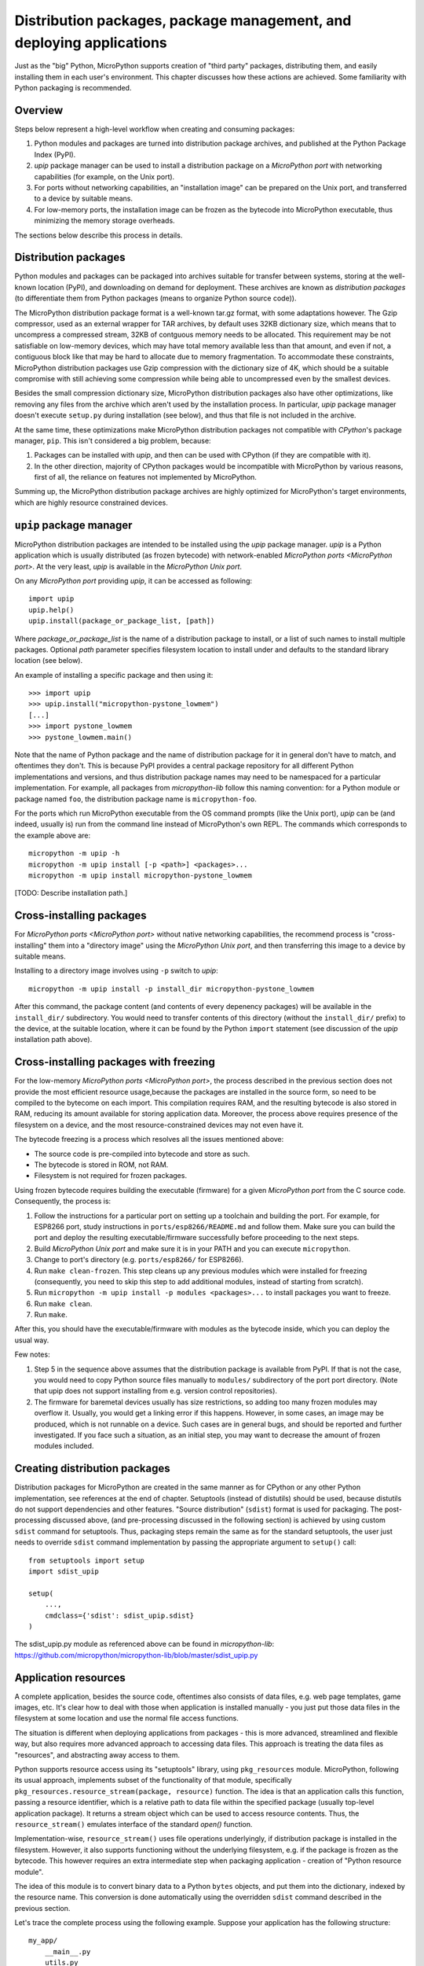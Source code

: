 Distribution packages, package management, and deploying applications
=====================================================================

Just as the "big" Python, MicroPython supports creation of "third party"
packages, distributing them, and easily installing them in each user's
environment. This chapter discusses how these actions are achieved.
Some familiarity with Python packaging is recommended.

Overview
--------

Steps below represent a high-level workflow when creating and consuming
packages:

1. Python modules and packages are turned into distribution package
   archives, and published at the Python Package Index (PyPI).
2. `upip` package manager can be used to install a distribution package
   on a `MicroPython port` with networking capabilities (for example,
   on the Unix port).
3. For ports without networking capabilities, an "installation image"
   can be prepared on the Unix port, and transferred to a device by
   suitable means.
4. For low-memory ports, the installation image can be frozen as the
   bytecode into MicroPython executable, thus minimizing the memory
   storage overheads.

The sections below describe this process in details.

Distribution packages
---------------------

Python modules and packages can be packaged into archives suitable for
transfer between systems, storing at the well-known location (PyPI),
and downloading on demand for deployment. These archives are known as
*distribution packages* (to differentiate them from Python packages
(means to organize Python source code)).

The MicroPython distribution package format is a well-known tar.gz
format, with some adaptations however. The Gzip compressor, used as
an external wrapper for TAR archives, by default uses 32KB dictionary
size, which means that to uncompress a compressed stream, 32KB of
contguous memory needs to be allocated. This requirement may be not
satisfiable on low-memory devices, which may have total memory available
less than that amount, and even if not, a contiguous block like that
may be hard to allocate due to memory fragmentation. To accommodate
these constraints, MicroPython distribution packages use Gzip compression
with the dictionary size of 4K, which should be a suitable compromise
with still achieving some compression while being able to uncompressed
even by the smallest devices.

Besides the small compression dictionary size, MicroPython distribution
packages also have other optimizations, like removing any files from
the archive which aren't used by the installation process. In particular,
`upip` package manager doesn't execute ``setup.py`` during installation
(see below), and thus that file is not included in the archive.

At the same time, these optimizations make MicroPython distribution
packages not compatible with `CPython`'s package manager, ``pip``.
This isn't considered a big problem, because:

1. Packages can be installed with `upip`, and then can be used with
   CPython (if they are compatible with it).
2. In the other direction, majority of CPython packages would be
   incompatible with MicroPython by various reasons, first of all,
   the reliance on features not implemented by MicroPython.

Summing up, the MicroPython distribution package archives are highly
optimized for MicroPython's target environments, which are highly
resource constrained devices.


``upip`` package manager
------------------------

MicroPython distribution packages are intended to be installed using
the `upip` package manager. `upip` is a Python application which is
usually distributed (as frozen bytecode) with network-enabled
`MicroPython ports <MicroPython port>`. At the very least,
`upip` is available in the `MicroPython Unix port`.

On any `MicroPython port` providing `upip`, it can be accessed as
following::

    import upip
    upip.help()
    upip.install(package_or_package_list, [path])

Where *package_or_package_list* is the name of a distribution
package to install, or a list of such names to install multiple
packages. Optional *path* parameter specifies filesystem
location to install under and defaults to the standard library
location (see below).

An example of installing a specific package and then using it::

    >>> import upip
    >>> upip.install("micropython-pystone_lowmem")
    [...]
    >>> import pystone_lowmem
    >>> pystone_lowmem.main()

Note that the name of Python package and the name of distribution
package for it in general don't have to match, and oftentimes they
don't. This is because PyPI provides a central package repository
for all different Python implementations and versions, and thus
distribution package names may need to be namespaced for a particular
implementation. For example, all packages from `micropython-lib`
follow this naming convention: for a Python module or package named
``foo``, the distribution package name is ``micropython-foo``.

For the ports which run MicroPython executable from the OS command
prompts (like the Unix port), `upip` can be (and indeed, usually is)
run from the command line instead of MicroPython's own REPL. The
commands which corresponds to the example above are::

    micropython -m upip -h
    micropython -m upip install [-p <path>] <packages>...
    micropython -m upip install micropython-pystone_lowmem

[TODO: Describe installation path.]


Cross-installing packages
-------------------------

For `MicroPython ports <MicroPython port>` without native networking
capabilities, the recommend process is "cross-installing" them into a
"directory image" using the `MicroPython Unix port`, and then
transferring this image to a device by suitable means.

Installing to a directory image involves using ``-p`` switch to `upip`::

    micropython -m upip install -p install_dir micropython-pystone_lowmem

After this command, the package content (and contents of every depenency
packages) will be available in the ``install_dir/`` subdirectory. You
would need to transfer contents of this directory (without the
``install_dir/`` prefix) to the device, at the suitable location, where
it can be found by the Python ``import`` statement (see discussion of
the `upip` installation path above).


Cross-installing packages with freezing
---------------------------------------

For the low-memory `MicroPython ports <MicroPython port>`, the process
described in the previous section does not provide the most efficient
resource usage,because the packages are installed in the source form,
so need to be compiled to the bytecome on each import. This compilation
requires RAM, and the resulting bytecode is also stored in RAM, reducing
its amount available for storing application data. Moreover, the process
above requires presence of the filesystem on a device, and the most
resource-constrained devices may not even have it.

The bytecode freezing is a process which resolves all the issues
mentioned above:

* The source code is pre-compiled into bytecode and store as such.
* The bytecode is stored in ROM, not RAM.
* Filesystem is not required for frozen packages.

Using frozen bytecode requires building the executable (firmware)
for a given `MicroPython port` from the C source code. Consequently,
the process is:

1. Follow the instructions for a particular port on setting up a
   toolchain and building the port. For example, for ESP8266 port,
   study instructions in ``ports/esp8266/README.md`` and follow them.
   Make sure you can build the port and deploy the resulting
   executable/firmware successfully before proceeding to the next steps.
2. Build `MicroPython Unix port` and make sure it is in your PATH and
   you can execute ``micropython``.
3. Change to port's directory (e.g. ``ports/esp8266/`` for ESP8266).
4. Run ``make clean-frozen``. This step cleans up any previous
   modules which were installed for freezing (consequently, you need
   to skip this step to add additional modules, instead of starting
   from scratch).
5. Run ``micropython -m upip install -p modules <packages>...`` to
   install packages you want to freeze.
6. Run ``make clean``.
7. Run ``make``.

After this, you should have the executable/firmware with modules as
the bytecode inside, which you can deploy the usual way.

Few notes:

1. Step 5 in the sequence above assumes that the distribution package
   is available from PyPI. If that is not the case, you would need
   to copy Python source files manually to ``modules/`` subdirectory
   of the port port directory. (Note that upip does not support
   installing from e.g. version control repositories).
2. The firmware for baremetal devices usually has size restrictions,
   so adding too many frozen modules may overflow it. Usually, you
   would get a linking error if this happens. However, in some cases,
   an image may be produced, which is not runnable on a device. Such
   cases are in general bugs, and should be reported and further
   investigated. If you face such a situation, as an initial step,
   you may want to decrease the amount of frozen modules included.


Creating distribution packages
------------------------------

Distribution packages for MicroPython are created in the same manner
as for CPython or any other Python implementation, see references at
the end of chapter. Setuptools (instead of distutils) should be used,
because distutils do not support dependencies and other features. "Source
distribution" (``sdist``) format is used for packaging. The post-processing
discussed above, (and pre-processing discussed in the following section)
is achieved by using custom ``sdist`` command for setuptools. Thus, packaging
steps remain the same as for the standard setuptools, the user just
needs to override ``sdist`` command implementation by passing the
appropriate argument to ``setup()`` call::

    from setuptools import setup
    import sdist_upip

    setup(
        ...,
        cmdclass={'sdist': sdist_upip.sdist}
    )

The sdist_upip.py module as referenced above can be found in
`micropython-lib`:
https://github.com/micropython/micropython-lib/blob/master/sdist_upip.py


Application resources
---------------------

A complete application, besides the source code, oftentimes also consists
of data files, e.g. web page templates, game images, etc. It's clear how
to deal with those when application is installed manually - you just put
those data files in the filesystem at some location and use the normal
file access functions.

The situation is different when deploying applications from packages - this
is more advanced, streamlined and flexible way, but also requires more
advanced approach to accessing data files. This approach is treating
the data files as "resources", and abstracting away access to them.

Python supports resource access using its "setuptools" library, using
``pkg_resources`` module. MicroPython, following its usual approach,
implements subset of the functionality of that module, specifically
``pkg_resources.resource_stream(package, resource)`` function.
The idea is that an application calls this function, passing a
resource identifier, which is a relative path to data file within
the specified package (usually top-level application package). It
returns a stream object which can be used to access resource contents.
Thus, the ``resource_stream()`` emulates interface of the standard
`open()` function.

Implementation-wise, ``resource_stream()`` uses file operations
underlyingly, if distribution package is installed in the filesystem.
However, it also supports functioning without the underlying filesystem,
e.g. if the package is frozen as the bytecode. This however requires
an extra intermediate step when packaging application - creation of
"Python resource module".

The idea of this module is to convert binary data to a Python ``bytes``
objects, and put them into the dictionary, indexed by the resource name.
This conversion is done automatically using the overridden ``sdist`` command
described in the previous section.

Let's trace the complete process using the following example. Suppose
your application has the following structure::

    my_app/
        __main__.py
        utils.py
        data/
            page.html
            image.png

``__main__.py`` and ``utils.py`` should access resources using the
following calls::

    import pkg_resources

    pkg_resources.resource_stream(__name__, "data/page.html")
    pkg_resources.resource_stream(__name__, "data/image.png")

You can develop and debug using the `MicroPython Unix port` as usual.
When time comes to make a distribution package out of it, just use
overridden "sdist" command from sdist_upip.py module as described in
the previous section.

This will create a Python resource module named ``R.py``, based on the
files declared in ``MANIFEST`` or ``MANIFEST.in`` files (any non-``.py``
file will be considered a resource and added to ``R.py``) - before
proceeding with the normal packaging steps.

Prepared like this, your application will work both when deployed to
filesystem and as frozen bytecode.

If you would like to debug ``R.py`` creation, you can run::

    python3 setup.py sdist --manifest-only

Alternatively, you can use ``tools/mpy_bin2res.py`` script from the
MicroPython distribution, in which case you will need to pass paths
to all resource files::

    mpy_bin2res.py data/page.html data/image.png

References
----------

* Python Packaging User Guide: https://packaging.python.org/
* Setuptools documentation: https://setuptools.readthedocs.io/
* Distutils documentation: https://docs.python.org/3/library/distutils.html
